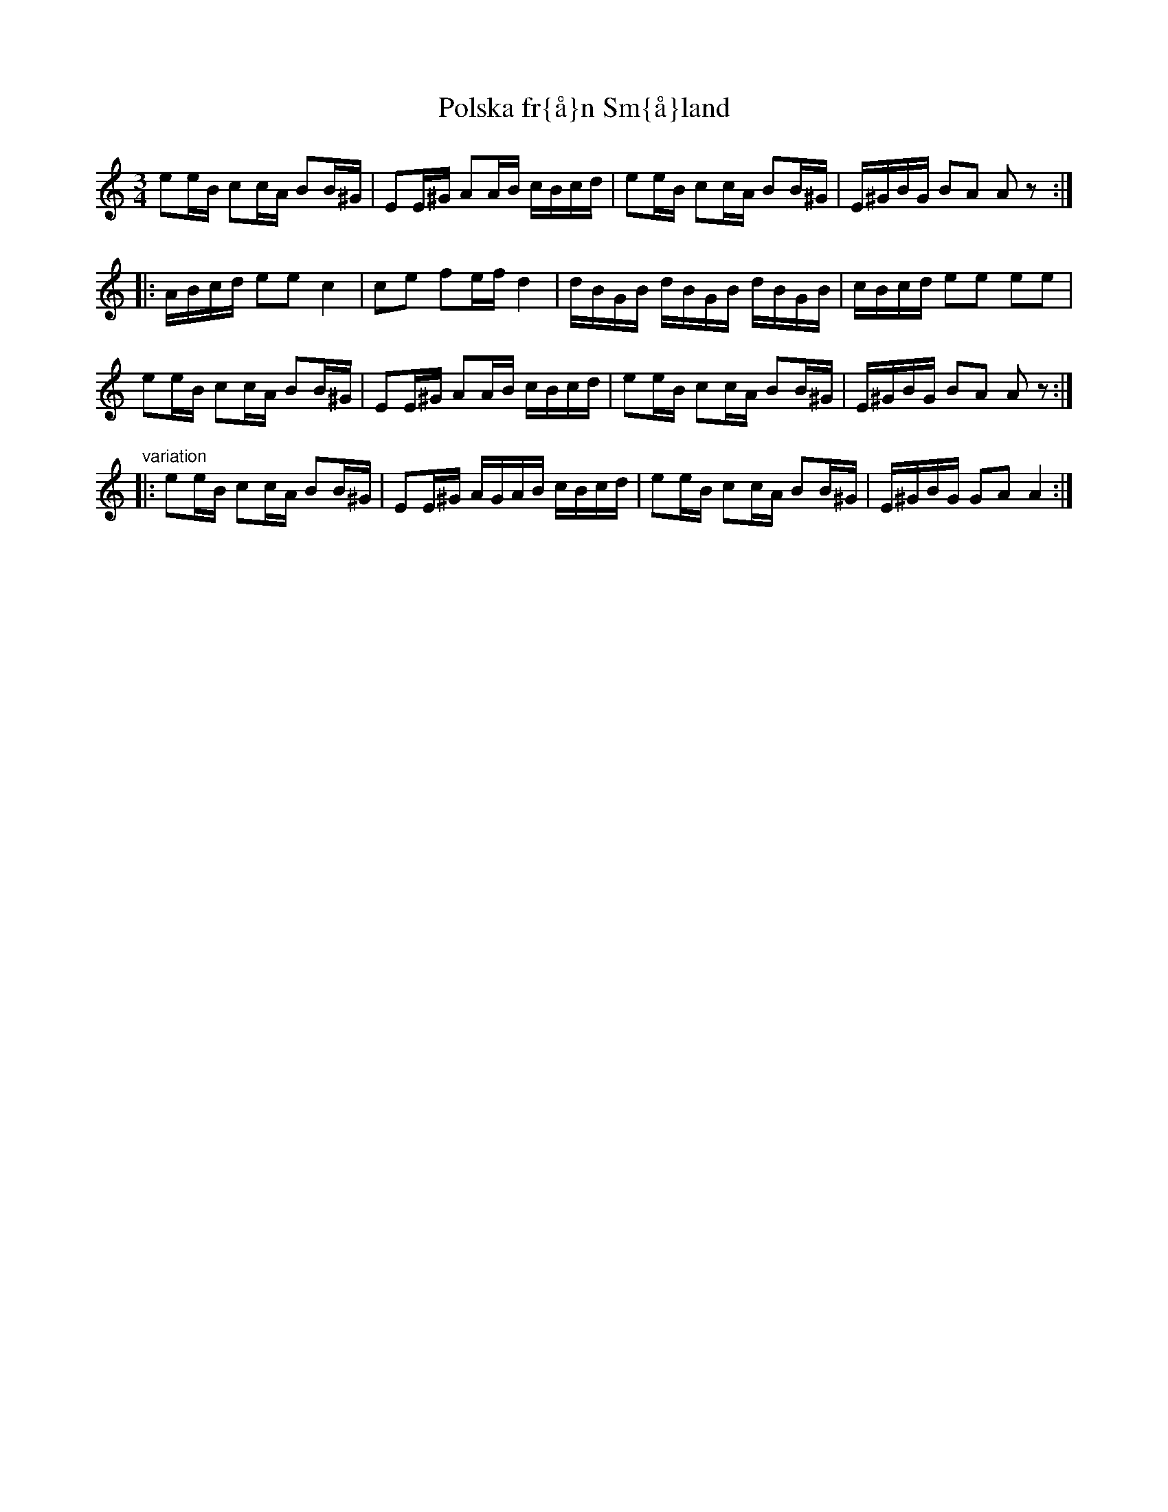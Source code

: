 X:106
T:Polska fr{\aa}n Sm{\aa}land
R:sl-polska
H:jfr nr 26
A:Sm{\aa}land
Z:id:hn-sp-106
Z:Svl Sml 156 efter J Dahl, Skatel\"ov
M:3/4
L:1/16
K:Am
e2eB c2cA B2B^G | E2E^G A2AB cBcd | e2eB c2cA B2B^G | E^GBG B2A2 A2z2 :|
|: ABcd e2e2 c4 | c2e2 f2ef d4 | dBGB dBGB dBGB | cBcd e2e2 e2e2 |
e2eB c2cA B2B^G | E2E^G A2AB cBcd | e2eB c2cA B2B^G | E^GBG B2A2 A2z2 :|
"variation"
|: e2eB c2cA B2B^G | E2E^G AGAB cBcd | e2eB c2cA B2B^G | E^GBG G2A2 A4 :|
